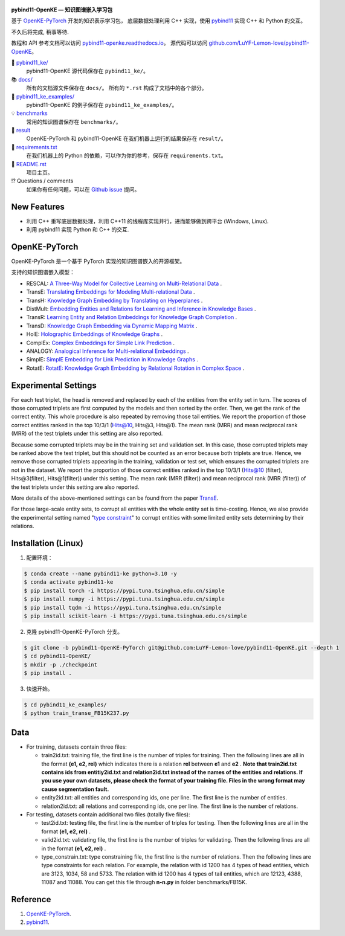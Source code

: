 .. figure:: https://github.com/LuYF-Lemon-love/pybind11-OpenKE/raw/pybind11-OpenKE-PyTorch/docs/_static/logo-best.png
   :alt: pybind11-OpenKE logo

**pybind11-OpenKE — 知识图谱嵌入学习包**

.. image:: https://readthedocs.org/projects/pybind11-openke/badge/?version=latest
    :target: https://pybind11-openke.readthedocs.io/zh_CN/latest/?badge=latest
    :alt: Documentation Status

基于 `OpenKE-PyTorch <https://github.com/thunlp/OpenKE/tree/OpenKE-PyTorch>`__ 开发的知识表示学习包，
底层数据处理利用 C++ 实现，使用 `pybind11 <https://github.com/pybind/pybind11>`__ 实现 C++ 和 Python 的交互。

不久后将完成, 稍事等待.

教程和 API 参考文档可以访问 
`pybind11-openke.readthedocs.io <https://pybind11-openke.readthedocs.io/zh_CN/latest/>`_。
源代码可以访问 `github.com/LuYF-Lemon-love/pybind11-OpenKE <https://github.com/LuYF-Lemon-love/pybind11-OpenKE>`_。

📁 `pybind11_ke/ <https://github.com/LuYF-Lemon-love/pybind11-OpenKE/tree/pybind11-OpenKE-PyTorch/pybind11_ke/>`_
    pybind11-OpenKE 源代码保存在 ``pybind11_ke/``。

📚 `docs/ <https://github.com/LuYF-Lemon-love/pybind11-OpenKE/tree/pybind11-OpenKE-PyTorch/docs/>`_
    所有的文档源文件保存在 ``docs/``。 所有的 ``*.rst`` 构成了文档中的各个部分。

🌰 `pybind11_ke_examples/ <https://github.com/LuYF-Lemon-love/pybind11-OpenKE/tree/pybind11-OpenKE-PyTorch/pybind11_ke_examples/>`_
    pybind11-OpenKE 的例子保存在 ``pybind11_ke_examples/``。

💡 `benchmarks <https://github.com/LuYF-Lemon-love/pybind11-OpenKE/tree/pybind11-OpenKE-PyTorch/benchmarks/>`_
    常用的知识图谱保存在 ``benchmarks/``。

🍋 `result <https://github.com/LuYF-Lemon-love/pybind11-OpenKE/tree/pybind11-OpenKE-PyTorch/result>`_
    OpenKE-PyTorch 和 pybind11-OpenKE 在我们机器上运行的结果保存在 ``result/``。

📍 `requirements.txt <https://github.com/LuYF-Lemon-love/pybind11-OpenKE/tree/pybind11-OpenKE-PyTorch/requirements.txt>`_ 
    在我们机器上的 Python 的依赖，可以作为你的参考，保存在 ``requirements.txt``。

📜 `README.rst <https://github.com/LuYF-Lemon-love/pybind11-OpenKE/tree/pybind11-OpenKE-PyTorch/README.rst>`_
    项目主页。
    
⁉️ Questions / comments
    如果你有任何问题，可以在 `Github issue <https://github.com/LuYF-Lemon-love/pybind11-OpenKE/issues>`_ 提问。

New Features
------------

- 利用 C++ 重写底层数据处理，利用 C++11 的线程库实现并行，进而能够做到跨平台 (Windows, Linux).

- 利用 pybind11 实现 Python 和 C++ 的交互.

OpenKE-PyTorch
--------------

OpenKE-PyTorch 是一个基于 PyTorch 实现的知识图谱嵌入的开源框架。

支持的知识图谱嵌入模型：

- RESCAL: `A Three-Way Model for Collective Learning on Multi-Relational Data <https://icml.cc/Conferences/2011/papers/438_icmlpaper.pdf>`__ .

- TransE: `Translating Embeddings for Modeling Multi-relational Data <https://proceedings.neurips.cc/paper_files/paper/2013/hash/1cecc7a77928ca8133fa24680a88d2f9-Abstract.html>`__ .

- TransH: `Knowledge Graph Embedding by Translating on Hyperplanes <https://ojs.aaai.org/index.php/AAAI/article/view/8870>`__ .

- DistMult: `Embedding Entities and Relations for Learning and Inference in Knowledge Bases <https://arxiv.org/abs/1412.6575>`__ .

- TransR: `Learning Entity and Relation Embeddings for Knowledge Graph Completion <https://ojs.aaai.org/index.php/AAAI/article/view/9491>`__ .

- TransD: `Knowledge Graph Embedding via Dynamic Mapping Matrix <https://aclanthology.org/P15-1067/>`__ .

- HolE: `Holographic Embeddings of Knowledge Graphs <https://ojs.aaai.org/index.php/AAAI/article/view/10314>`__ .

- ComplEx: `Complex Embeddings for Simple Link Prediction <https://arxiv.org/abs/1606.06357>`__ .

- ANALOGY: `Analogical Inference for Multi-relational Embeddings <https://proceedings.mlr.press/v70/liu17d.html>`__ .

- SimplE: `SimplE Embedding for Link Prediction in Knowledge Graphs <https://proceedings.neurips.cc/paper_files/paper/2018/hash/b2ab001909a8a6f04b51920306046ce5-Abstract.html>`__ .

- RotatE: `RotatE: Knowledge Graph Embedding by Relational Rotation in Complex Space <https://openreview.net/forum?id=HkgEQnRqYQ>`__ .

Experimental Settings
---------------------

For each test triplet, the head is removed and replaced by each of the entities from the entity set in turn. 
The scores of those corrupted triplets are first computed by the models and then sorted by the order. 
Then, we get the rank of the correct entity. This whole procedure is also repeated by removing those tail entities. 
We report the proportion of those correct entities ranked in the top 10/3/1 (Hits@10, Hits@3, Hits@1). 
The mean rank (MRR) and mean reciprocal rank (MRR) of the test triplets under this setting are also reported.

Because some corrupted triplets may be in the training set and validation set. 
In this case, those corrupted triplets may be ranked above the test triplet, 
but this should not be counted as an error because both triplets are true. 
Hence, we remove those corrupted triplets appearing in the training, validation or test set, 
which ensures the corrupted triplets are not in the dataset. 
We report the proportion of those correct entities ranked 
in the top 10/3/1 (Hits@10 (filter), Hits@3(filter), Hits@1(filter)) under this setting. 
The mean rank (MRR (filter)) and mean reciprocal rank (MRR (filter)) of the test triplets under this setting are also reported.

More details of the above-mentioned settings can 
be found from the paper `TransE <http://papers.nips.cc/paper/5071-translating-embeddings-for-modeling-multi-relational-data.pdf>`__.

For those large-scale entity sets, to corrupt all entities with the whole entity set is time-costing. 
Hence, we also provide the experimental setting 
named "`type constraint <https://www.dbs.ifi.lmu.de/~krompass/papers/TypeConstrainedRepresentationLearningInKnowledgeGraphs.pdf>`__" to 
corrupt entities with some limited entity sets determining by their relations.

Installation (Linux)
--------------------

1. 配置环境：

.. code-block:: console

    $ conda create --name pybind11-ke python=3.10 -y
    $ conda activate pybind11-ke
    $ pip install torch -i https://pypi.tuna.tsinghua.edu.cn/simple
    $ pip install numpy -i https://pypi.tuna.tsinghua.edu.cn/simple
    $ pip install tqdm -i https://pypi.tuna.tsinghua.edu.cn/simple
    $ pip install scikit-learn -i https://pypi.tuna.tsinghua.edu.cn/simple

2. 克隆 pybind11-OpenKE-PyTorch 分支。

.. code-block:: console

    $ git clone -b pybind11-OpenKE-PyTorch git@github.com:LuYF-Lemon-love/pybind11-OpenKE.git --depth 1
    $ cd pybind11-OpenKE/
    $ mkdir -p ./checkpoint
    $ pip install .

3. 快速开始。

.. code-block:: console

    $ cd pybind11_ke_examples/
    $ python train_transe_FB15K237.py

Data
----

* For training, datasets contain three files:

  - train2id.txt: training file, the first line is the number of triples for training. Then the following lines are all in the format **(e1, e2, rel)** which indicates there is a relation **rel** between **e1** and **e2** . **Note that train2id.txt contains ids from entitiy2id.txt and relation2id.txt instead of the names of the entities and relations. If you use your own datasets, please check the format of your training file. Files in the wrong format may cause segmentation fault.**

  - entity2id.txt: all entities and corresponding ids, one per line. The first line is the number of entities.

  - relation2id.txt: all relations and corresponding ids, one per line. The first line is the number of relations.

* For testing, datasets contain additional two files (totally five files):

  - test2id.txt: testing file, the first line is the number of triples for testing. Then the following lines are all in the format **(e1, e2, rel)** .

  - valid2id.txt: validating file, the first line is the number of triples for validating. Then the following lines are all in the format **(e1, e2, rel)** .

  - type_constrain.txt: type constraining file, the first line is the number of relations. Then the following lines are type constraints for each relation. For example, the relation with id 1200 has 4 types of head entities, which are 3123, 1034, 58 and 5733. The relation with id 1200 has 4 types of tail entities, which are 12123, 4388, 11087 and 11088. You can get this file through **n-n.py** in folder benchmarks/FB15K.

Reference
---------

#. `OpenKE-PyTorch <https://github.com/thunlp/OpenKE/tree/OpenKE-PyTorch>`__.

#. `pybind11 <https://github.com/pybind/pybind11>`__.